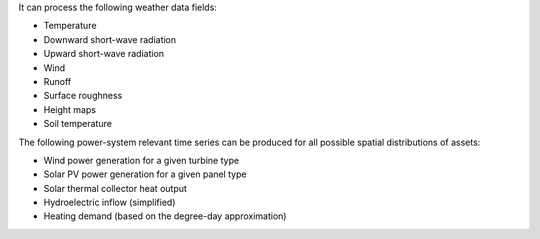 It can process the following weather data fields:

* Temperature
* Downward short-wave radiation
* Upward short-wave radiation
* Wind 
* Runoff
* Surface roughness
* Height maps
* Soil temperature

The following power-system relevant time series can be produced for
all possible spatial distributions of assets:

* Wind power generation for a given turbine type
* Solar PV power generation for a given panel type
* Solar thermal collector heat output
* Hydroelectric inflow (simplified)
* Heating demand (based on the degree-day approximation)